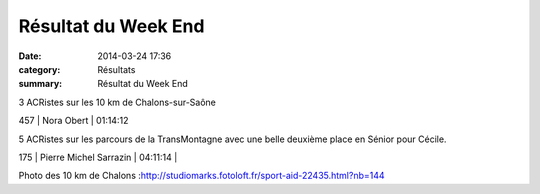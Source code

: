 Résultat du Week End
====================

:date: 2014-03-24 17:36
:category: Résultats
:summary: Résultat du Week End

|Chalons.jpg| 3 ACRistes sur les 10 km de Chalons-sur-Saône



457     | Nora Obert         | 01:14:12


5 ACRistes sur les parcours de la TransMontagne avec une belle deuxième place en Sénior pour Cécile.



175       | Pierre Michel Sarrazin | 04:11:14     |


Photo des 10 km de Chalons :`http://studiomarks.fotoloft.fr/sport-aid-22435.html?nb=144 <http://studiomarks.fotoloft.fr/sport-aid-22435.html?nb=144>`_

.. |Chalons.jpg| image:: http://assets.acr-dijon.org/old/httpimgover-blogcom366x6000120862coursescourses-2014-chalons.jpg
